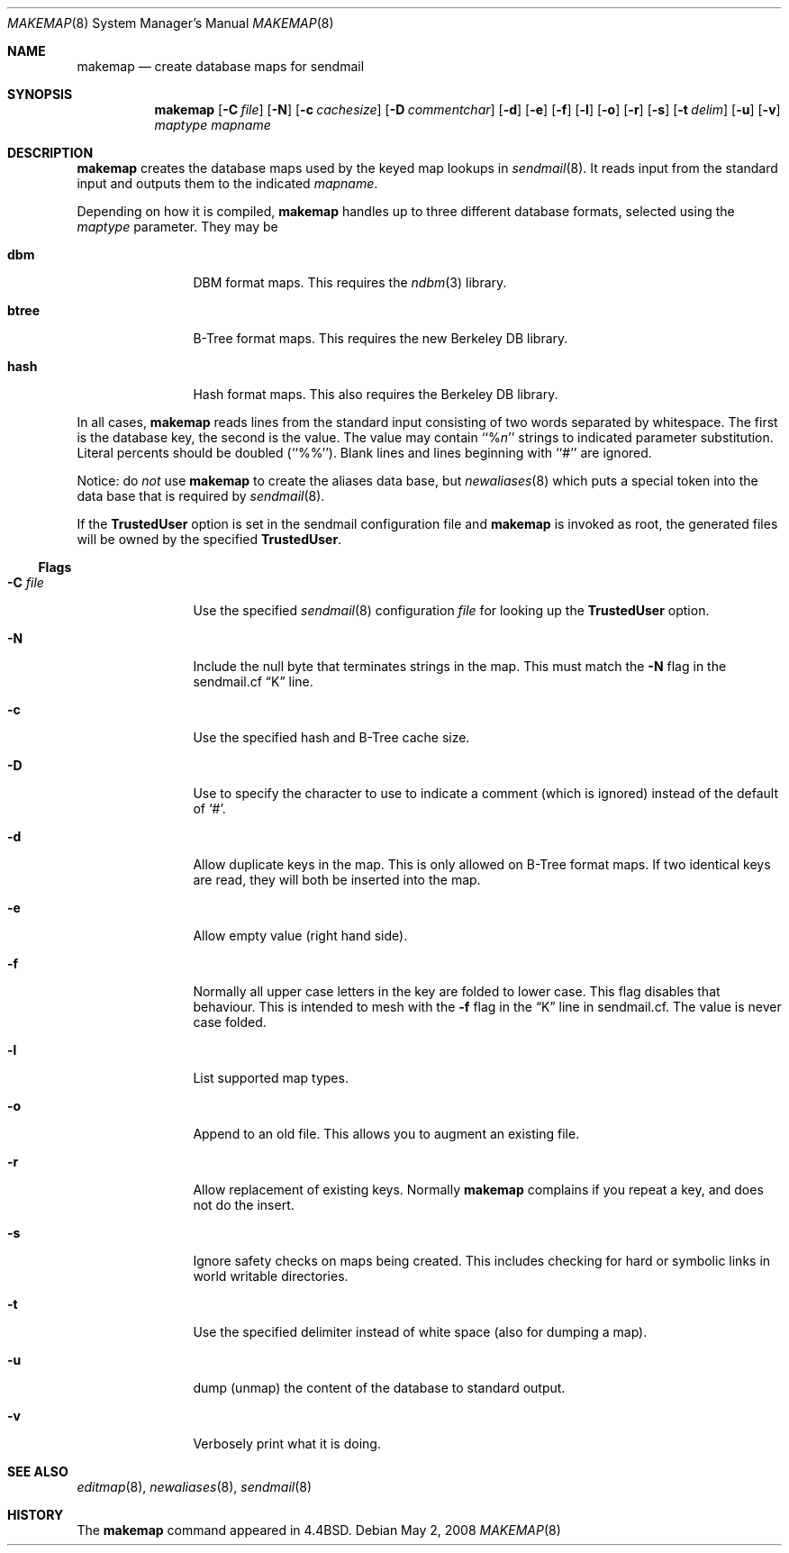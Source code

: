 .\" Copyright (c) 1998-2002 Sendmail, Inc. and its suppliers.
.\"	All rights reserved.
.\" Copyright (c) 1988, 1991, 1993
.\"	The Regents of the University of California.  All rights reserved.
.\"
.\" By using this file, you agree to the terms and conditions set
.\" forth in the LICENSE file which can be found at the top level of
.\" the sendmail distribution.
.\"
.\"
.\"     $Sendmail: makemap.8,v 8.31 2008/05/02 23:07:48 ca Exp $
.\"
.Dd May 2, 2008
.Dt MAKEMAP 8
.Os
.Sh NAME
.Nm makemap
.Nd create database maps for sendmail
.Sh SYNOPSIS
.Nm makemap
.Op Fl C Ar file
.Op Fl N
.Op Fl c Ar cachesize
.Op Fl D Ar commentchar
.Op Fl d
.Op Fl e
.Op Fl f
.Op Fl l
.Op Fl o
.Op Fl r
.Op Fl s
.Op Fl t Ar delim
.Op Fl u
.Op Fl v
.Ar maptype
.Ar mapname
.Sh DESCRIPTION
.Nm
creates the database maps used by the keyed map lookups in
.Xr sendmail 8 .
It reads input from the standard input
and outputs them to the indicated
.Ar mapname .
.Pp
Depending on how it is compiled,
.Nm
handles up to three different database formats,
selected using the
.Ar maptype
parameter.
They may be
.Bl -tag -width Fl
.It Li dbm
DBM format maps.
This requires the
.Xr ndbm 3
library.
.It Li btree
B-Tree format maps.
This requires the new Berkeley DB
library.
.It Li hash
Hash format maps.
This also requires the Berkeley DB
library.
.El
.Pp
In all cases,
.Nm
reads lines from the standard input consisting of two
words separated by whitespace.
The first is the database key,
the second is the value.
The value may contain
``%\fIn\fP''
strings to indicated parameter substitution.
Literal percents should be doubled
(``%%'').
Blank lines and lines beginning with ``#'' are ignored.
.Pp
Notice: do
.Em not
use
.Nm
to create the aliases data base, but
.Xr newaliases 8
which puts a special token into the data base that is required by
.Xr sendmail 8 .
.Pp
If the
.Li TrustedUser
option is set in the sendmail configuration file and
.Nm
is invoked as root, the generated files will be owned by
the specified
.Li TrustedUser .
.Ss Flags
.Bl -tag -width Fl
.It Fl C Ar file
Use the specified
.Xr sendmail 8
configuration
.Ar file
for looking up the
.Li TrustedUser
option.
.It Fl N
Include the null byte that terminates strings
in the map.
This must match the
.Fl N
flag in the sendmail.cf
.Dq K
line.
.It Fl c
Use the specified hash and B-Tree cache size.
.It Fl D
Use to specify the character to use to indicate a comment (which is ignored)
instead of the default of
.Sq # .
.It Fl d
Allow duplicate keys in the map.
This is only allowed on B-Tree format maps.
If two identical keys are read,
they will both be inserted into the map.
.It Fl e
Allow empty value (right hand side).
.It Fl f
Normally all upper case letters in the key
are folded to lower case.
This flag disables that behaviour.
This is intended to mesh with the
.Fl f
flag in the
.Dq K
line in sendmail.cf.
The value is never case folded.
.It Fl l
List supported map types.
.It Fl o
Append to an old file.
This allows you to augment an existing file.
.It Fl r
Allow replacement of existing keys.
Normally
.Nm
complains if you repeat a key,
and does not do the insert.
.It Fl s
Ignore safety checks on maps being created.
This includes checking for hard or symbolic
links in world writable directories.
.It Fl t
Use the specified delimiter instead of white space
(also for dumping a map).
.It Fl u
dump (unmap) the content of the database to standard output.
.It Fl v
Verbosely print what it is doing.
.El
.Sh SEE ALSO
.Xr editmap 8 ,
.Xr newaliases 8 ,
.Xr sendmail 8
.Sh HISTORY
The
.Nm
command appeared in
.Bx 4.4 .
